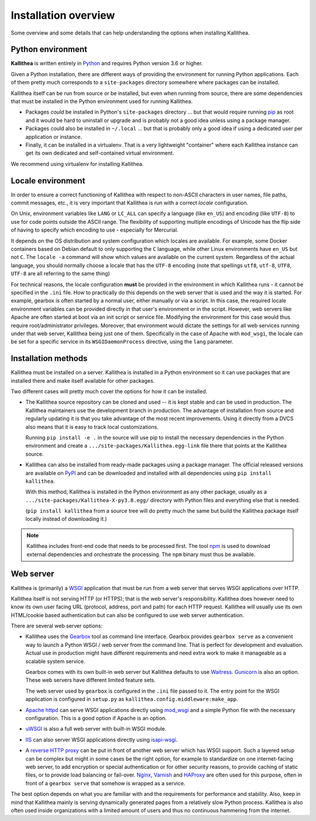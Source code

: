 .. _overview:

=====================
Installation overview
=====================

Some overview and some details that can help understanding the options when
installing Kallithea.


Python environment
------------------

**Kallithea** is written entirely in Python_ and requires Python version
3.6 or higher.

Given a Python installation, there are different ways of providing the
environment for running Python applications. Each of them pretty much
corresponds to a ``site-packages`` directory somewhere where packages can be
installed.

Kallithea itself can be run from source or be installed, but even when running
from source, there are some dependencies that must be installed in the Python
environment used for running Kallithea.

- Packages *could* be installed in Python's ``site-packages`` directory ... but
  that would require running pip_ as root and it would be hard to uninstall or
  upgrade and is probably not a good idea unless using a package manager.

- Packages could also be installed in ``~/.local`` ... but that is probably
  only a good idea if using a dedicated user per application or instance.

- Finally, it can be installed in a virtualenv. That is a very lightweight
  "container" where each Kallithea instance can get its own dedicated and
  self-contained virtual environment.

We recommend using virtualenv for installing Kallithea.


Locale environment
------------------

In order to ensure a correct functioning of Kallithea with respect to non-ASCII
characters in user names, file paths, commit messages, etc., it is very
important that Kallithea is run with a correct `locale` configuration.

On Unix, environment variables like ``LANG`` or ``LC_ALL`` can specify a language (like
``en_US``) and encoding (like ``UTF-8``) to use for code points outside the ASCII
range. The flexibility of supporting multiple encodings of Unicode has the flip
side of having to specify which encoding to use - especially for Mercurial.

It depends on the OS distribution and system configuration which locales are
available. For example, some Docker containers based on Debian default to only
supporting the ``C`` language, while other Linux environments have ``en_US`` but not
``C``. The ``locale -a`` command will show which values are available on the
current system. Regardless of the actual language, you should normally choose a
locale that has the ``UTF-8`` encoding (note that spellings ``utf8``, ``utf-8``,
``UTF8``, ``UTF-8`` are all referring to the same thing)

For technical reasons, the locale configuration **must** be provided in the
environment in which Kallithea runs - it cannot be specified in the ``.ini`` file.
How to practically do this depends on the web server that is used and the way it
is started. For example, gearbox is often started by a normal user, either
manually or via a script. In this case, the required locale environment
variables can be provided directly in that user's environment or in the script.
However, web servers like Apache are often started at boot via an init script or
service file. Modifying the environment for this case would thus require
root/administrator privileges. Moreover, that environment would dictate the
settings for all web services running under that web server, Kallithea being
just one of them. Specifically in the case of Apache with ``mod_wsgi``, the
locale can be set for a specific service in its ``WSGIDaemonProcess`` directive,
using the ``lang`` parameter.


Installation methods
--------------------

Kallithea must be installed on a server. Kallithea is installed in a Python
environment so it can use packages that are installed there and make itself
available for other packages.

Two different cases will pretty much cover the options for how it can be
installed.

- The Kallithea source repository can be cloned and used -- it is kept stable and
  can be used in production. The Kallithea maintainers use the development
  branch in production. The advantage of installation from source and regularly
  updating it is that you take advantage of the most recent improvements. Using
  it directly from a DVCS also means that it is easy to track local customizations.

  Running ``pip install -e .`` in the source will use pip to install the
  necessary dependencies in the Python environment and create a
  ``.../site-packages/Kallithea.egg-link`` file there that points at the Kallithea
  source.

- Kallithea can also be installed from ready-made packages using a package manager.
  The official released versions are available on PyPI_ and can be downloaded and
  installed with all dependencies using ``pip install kallithea``.

  With this method, Kallithea is installed in the Python environment as any
  other package, usually as a ``.../site-packages/Kallithea-X-py3.8.egg/``
  directory with Python files and everything else that is needed.

  (``pip install kallithea`` from a source tree will do pretty much the same
  but build the Kallithea package itself locally instead of downloading it.)

.. note::
   Kallithea includes front-end code that needs to be processed first.
   The tool npm_ is used to download external dependencies and orchestrate the
   processing. The ``npm`` binary must thus be available.


Web server
----------

Kallithea is (primarily) a WSGI_ application that must be run from a web
server that serves WSGI applications over HTTP.

Kallithea itself is not serving HTTP (or HTTPS); that is the web server's
responsibility. Kallithea does however need to know its own user facing URL
(protocol, address, port and path) for each HTTP request. Kallithea will
usually use its own HTML/cookie based authentication but can also be configured
to use web server authentication.

There are several web server options:

- Kallithea uses the Gearbox_ tool as command line interface. Gearbox provides
  ``gearbox serve`` as a convenient way to launch a Python WSGI / web server
  from the command line. That is perfect for development and evaluation.
  Actual use in production might have different requirements and need extra
  work to make it manageable as a scalable system service.

  Gearbox comes with its own built-in web server but Kallithea defaults to use
  Waitress_. Gunicorn_ is also an option. These web servers have different
  limited feature sets.

  The web server used by ``gearbox`` is configured in the ``.ini`` file passed
  to it. The entry point for the WSGI application is configured
  in ``setup.py`` as ``kallithea.config.middleware:make_app``.

- `Apache httpd`_ can serve WSGI applications directly using mod_wsgi_ and a
  simple Python file with the necessary configuration. This is a good option if
  Apache is an option.

- uWSGI_ is also a full web server with built-in WSGI module.

- IIS_ can also server WSGI applications directly using isapi-wsgi_.

- A `reverse HTTP proxy <https://en.wikipedia.org/wiki/Reverse_proxy>`_
  can be put in front of another web server which has WSGI support.
  Such a layered setup can be complex but might in some cases be the right
  option, for example to standardize on one internet-facing web server, to add
  encryption or special authentication or for other security reasons, to
  provide caching of static files, or to provide load balancing or fail-over.
  Nginx_, Varnish_ and HAProxy_ are often used for this purpose, often in front
  of a ``gearbox serve`` that somehow is wrapped as a service.

The best option depends on what you are familiar with and the requirements for
performance and stability. Also, keep in mind that Kallithea mainly is serving
dynamically generated pages from a relatively slow Python process. Kallithea is
also often used inside organizations with a limited amount of users and thus no
continuous hammering from the internet.


.. _Python: http://www.python.org/
.. _Gunicorn: http://gunicorn.org/
.. _Waitress: http://waitress.readthedocs.org/en/latest/
.. _Gearbox: http://turbogears.readthedocs.io/en/latest/turbogears/gearbox.html
.. _PyPI: https://pypi.python.org/pypi
.. _Apache httpd: http://httpd.apache.org/
.. _mod_wsgi: https://code.google.com/p/modwsgi/
.. _isapi-wsgi: https://github.com/hexdump42/isapi-wsgi
.. _uWSGI: https://uwsgi-docs.readthedocs.org/en/latest/
.. _nginx: http://nginx.org/en/
.. _iis: http://en.wikipedia.org/wiki/Internet_Information_Services
.. _pip: http://en.wikipedia.org/wiki/Pip_%28package_manager%29
.. _WSGI: http://en.wikipedia.org/wiki/Web_Server_Gateway_Interface
.. _HAProxy: http://www.haproxy.org/
.. _Varnish: https://www.varnish-cache.org/
.. _npm: https://www.npmjs.com/
